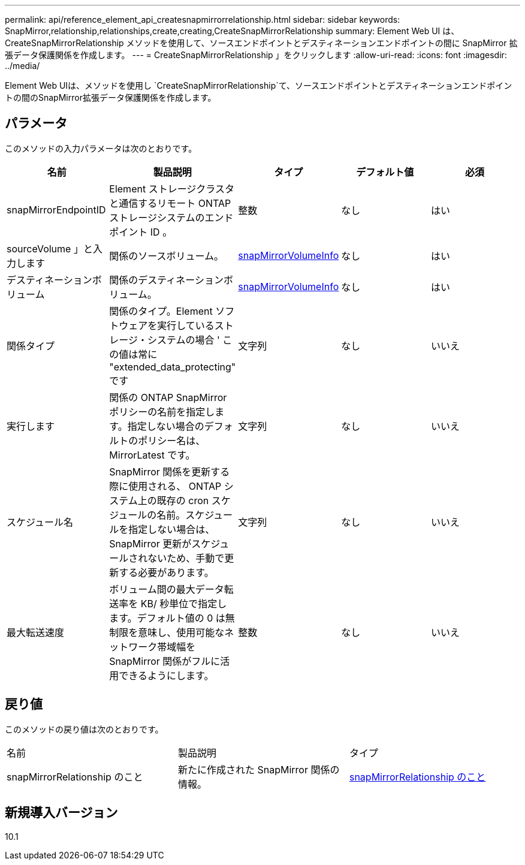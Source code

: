 ---
permalink: api/reference_element_api_createsnapmirrorrelationship.html 
sidebar: sidebar 
keywords: SnapMirror,relationship,relationships,create,creating,CreateSnapMirrorRelationship 
summary: Element Web UI は、 CreateSnapMirrorRelationship メソッドを使用して、ソースエンドポイントとデスティネーションエンドポイントの間に SnapMirror 拡張データ保護関係を作成します。 
---
= CreateSnapMirrorRelationship 」をクリックします
:allow-uri-read: 
:icons: font
:imagesdir: ../media/


[role="lead"]
Element Web UIは、メソッドを使用し `CreateSnapMirrorRelationship`て、ソースエンドポイントとデスティネーションエンドポイントの間のSnapMirror拡張データ保護関係を作成します。



== パラメータ

このメソッドの入力パラメータは次のとおりです。

|===
| 名前 | 製品説明 | タイプ | デフォルト値 | 必須 


 a| 
snapMirrorEndpointID
 a| 
Element ストレージクラスタと通信するリモート ONTAP ストレージシステムのエンドポイント ID 。
 a| 
整数
 a| 
なし
 a| 
はい



 a| 
sourceVolume 」と入力します
 a| 
関係のソースボリューム。
 a| 
xref:reference_element_api_snapmirrorvolumeinfo.adoc[snapMirrorVolumeInfo]
 a| 
なし
 a| 
はい



 a| 
デスティネーションボリューム
 a| 
関係のデスティネーションボリューム。
 a| 
xref:reference_element_api_snapmirrorvolumeinfo.adoc[snapMirrorVolumeInfo]
 a| 
なし
 a| 
はい



 a| 
関係タイプ
 a| 
関係のタイプ。Element ソフトウェアを実行しているストレージ・システムの場合 ' この値は常に "extended_data_protecting" です
 a| 
文字列
 a| 
なし
 a| 
いいえ



 a| 
実行します
 a| 
関係の ONTAP SnapMirror ポリシーの名前を指定します。指定しない場合のデフォルトのポリシー名は、 MirrorLatest です。
 a| 
文字列
 a| 
なし
 a| 
いいえ



 a| 
スケジュール名
 a| 
SnapMirror 関係を更新する際に使用される、 ONTAP システム上の既存の cron スケジュールの名前。スケジュールを指定しない場合は、 SnapMirror 更新がスケジュールされないため、手動で更新する必要があります。
 a| 
文字列
 a| 
なし
 a| 
いいえ



 a| 
最大転送速度
 a| 
ボリューム間の最大データ転送率を KB/ 秒単位で指定します。デフォルト値の 0 は無制限を意味し、使用可能なネットワーク帯域幅を SnapMirror 関係がフルに活用できるようにします。
 a| 
整数
 a| 
なし
 a| 
いいえ

|===


== 戻り値

このメソッドの戻り値は次のとおりです。

|===


| 名前 | 製品説明 | タイプ 


 a| 
snapMirrorRelationship のこと
 a| 
新たに作成された SnapMirror 関係の情報。
 a| 
xref:reference_element_api_snapmirrorrelationship.adoc[snapMirrorRelationship のこと]

|===


== 新規導入バージョン

10.1
